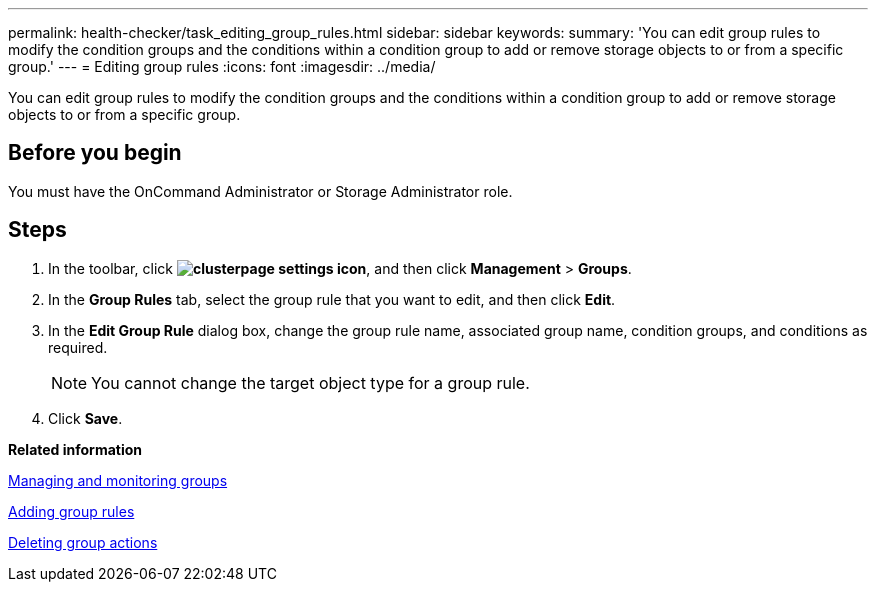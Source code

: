 ---
permalink: health-checker/task_editing_group_rules.html
sidebar: sidebar
keywords: 
summary: 'You can edit group rules to modify the condition groups and the conditions within a condition group to add or remove storage objects to or from a specific group.'
---
= Editing group rules
:icons: font
:imagesdir: ../media/

[.lead]
You can edit group rules to modify the condition groups and the conditions within a condition group to add or remove storage objects to or from a specific group.

== Before you begin

You must have the OnCommand Administrator or Storage Administrator role.

== Steps

. In the toolbar, click *image:../media/clusterpage_settings_icon.gif[]*, and then click *Management* > *Groups*.
. In the *Group Rules* tab, select the group rule that you want to edit, and then click *Edit*.
. In the *Edit Group Rule* dialog box, change the group rule name, associated group name, condition groups, and conditions as required.
+
[NOTE]
====
You cannot change the target object type for a group rule.
====

. Click *Save*.

*Related information*

xref:concept_managing_and_monitoring_groups.adoc[Managing and monitoring groups]

xref:task_adding_group_rules.adoc[Adding group rules]

xref:task_deleting_group_actions.adoc[Deleting group actions]
